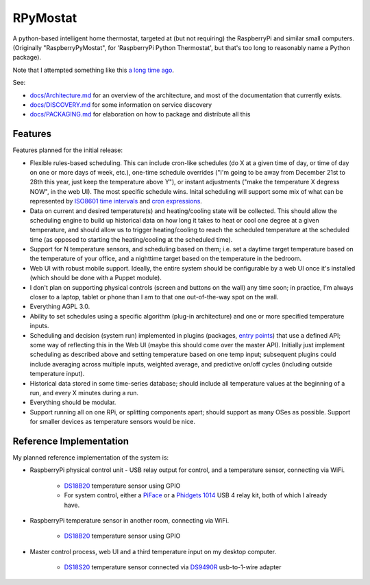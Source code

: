 RPyMostat
=========

.. image:: https://pypip.in/v/rpymostat/badge.png
   :target: https://crate.io/packages/rpymostat

.. image:: https://pypip.in/d/rpymostat/badge.png
   :target: https://crate.io/packages/rpymostat


.. image:: https://secure.travis-ci.org/jantman/rpymostat.png?branch=master
   :target: http://travis-ci.org/jantman/rpymostat
   :alt: travis-ci for master branch

.. image:: https://codecov.io/github/jantman/rpymostat/coverage.svg?branch=master
   :target: https://codecov.io/github/jantman/rpymostat?branch=master
   :alt: coverage report for master branch

.. image:: http://www.repostatus.org/badges/0.1.0/concept.svg
   :alt: Project Status: Concept - Minimal or no implementation has been done yet.
   :target: http://www.repostatus.org/#concept

A python-based intelligent home thermostat, targeted at (but not requiring) the RaspberryPi and similar small computers. (Originally "RaspberryPyMostat", for 'RaspberryPi Python Thermostat', but that's too long to reasonably name a Python package).

Note that I attempted something like this `a long time ago <https://github.com/jantman/tuxostat>`_.

See:

* `docs/Architecture.md <docs/Architecture.md>`_ for an overview of the architecture, and most of the documentation that currently exists.
* `docs/DISCOVERY.md <docs/DISCOVERY.md>`_ for some information on service discovery
* `docs/PACKAGING.md <docs/PACKAGING.md>`_ for elaboration on how to package and distribute all this

Features
--------

Features planned for the initial release:

* Flexible rules-based scheduling. This can include cron-like schedules (do X at a given time of day, or time of day on one or more days of week, etc.), one-time schedule overrides ("I'm going to be away from December 21st to 28th this year, just keep the temperature above Y"), or instant adjustments ("make the temperature X degress NOW", in the web UI). The most specific schedule wins. Inital scheduling will support some mix of what can be represented by `ISO8601 time intervals <http://en.wikipedia.org/wiki/ISO_8601#Time_intervals>`_ and `cron expressions <http://en.wikipedia.org/wiki/Cron#CRON_expression>`_.
* Data on current and desired temperature(s) and heating/cooling state will be collected. This should allow the scheduling engine to build up historical data on how long it takes to heat or cool one degree at a given temperature, and should allow us to trigger heating/cooling to reach the scheduled temperature at the scheduled time (as opposed to starting the heating/cooling at the scheduled time).
* Support for N temperature sensors, and scheduling based on them; i.e. set a daytime target temperature based on the temperature of your office, and a nighttime target based on the temperature in the bedroom.
* Web UI with robust mobile support. Ideally, the entire system should be configurable by a web UI once it's installed (which should be done with a Puppet module).
* I don't plan on supporting physical controls (screen and buttons on the wall) any time soon; in practice, I'm always closer to a laptop, tablet or phone than I am to that one out-of-the-way spot on the wall.
* Everything AGPL 3.0.
* Ability to set schedules using a specific algorithm (plug-in architecture) and one or more specified temperature inputs.
* Scheduling and decision (system run) implemented in plugins (packages, `entry points <http://pythonhosted.org/setuptools/setuptools.html#dynamic-discovery-of-services-and-plugins>`_) that use a defined API; some way of reflecting this in the Web UI (maybe this should come over the master API). Initially just implement scheduling as described above and setting temperature based on one temp input; subsequent plugins could include averaging across multiple inputs, weighted average, and predictive on/off cycles (including outside temperature input).
* Historical data stored in some time-series database; should include all temperature values at the beginning of a run, and every X minutes during a run.
* Everything should be modular.
* Support running all on one RPi, or splitting components apart; should support as many OSes as possible. Support for smaller devices as temperature sensors would be nice.

Reference Implementation
------------------------

My planned reference implementation of the system is:

* RaspberryPi physical control unit - USB relay output for control, and a temperature sensor, connecting via WiFi.

    * `DS18B20 <https://www.sparkfun.com/products/245>`_ temperature sensor using GPIO
    * For system control, either a `PiFace <https://www.sparkfun.com/products/11772>`_ or a `Phidgets 1014 <http://www.phidgets.com/products.php?product_id=1014>`_ USB 4 relay kit, both of which I already have.

* RaspberryPi temperature sensor in another room, connecting via WiFi.

    * `DS18B20 <https://www.sparkfun.com/products/245>`_ temperature sensor using GPIO

* Master control process, web UI and a third temperature input on my desktop computer.

    * `DS18S20 <https://www.sparkfun.com/products/retired/8366>`_ temperature sensor connected via `DS9490R <http://www.maximintegrated.com/en/products/comms/ibutton/DS9490R.html>`_ usb-to-1-wire adapter
